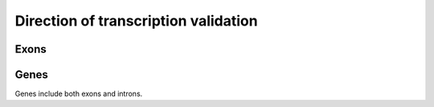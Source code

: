 =====================================
Direction of transcription validation
=====================================

Exons
=====

.. report:: BenchmarkReport.CoverageTotalsExons
   :render: stacked-bar-plot
   :transform: filter
   :tf-fields: sense,antisense

   Number of reads mapped to genes.

.. report:: BenchmarkReport.CoverageProportionsExons
   :render: table
   :transform: stats
   :groupby: all
   
   Proportion of reads in exons.

.. report:: BenchmarkReport.CoverageProportionsExons
   :render: interleaved-bar-plot
   :transform: stats,select
   :tf-fields: mean
   :groupby: all

   Average proportion of antisense reads in exons.

.. report:: BenchmarkReport.CoverageTotalsExons
   :render: table
   :groupby: slice

   Number of reads within exons

.. report:: BenchmarkReport.CoverageTotalsExons
   :render: interleaved-bar-plot
   :transform: filter
   :tf-fields: anysense_percent,sense_percent,ratio

   Proportion of reads in exons

.. report:: BenchmarkReport.CoverageTotalsExons
   :render: interleaved-bar-plot
   :transform: filter
   :tf-fields: ratio

   Proportion of reads in exons

Genes
=====

Genes include both exons and introns.

.. report:: BenchmarkReport.CoverageProportionsRegions
   :render: table
   :transform: stats
   :groupby: all
   
   Proportion of reads in genes.

.. report:: BenchmarkReport.CoverageProportionsRegions
   :render: interleaved-bar-plot
   :transform: stats,select
   :tf-fields: mean
   :groupby: all

   Average proportion of antisense reads in genes

.. report:: BenchmarkReport.CoverageTotalsRegions
   :render: table
   :groupby: slice

   Number of reads within genes

.. report:: BenchmarkReport.CoverageTotalsRegions
   :render: interleaved-bar-plot
   :transform: filter
   :tf-fields: anysense_percent,sense_percent,ratio

   Proportion of reads in genes

